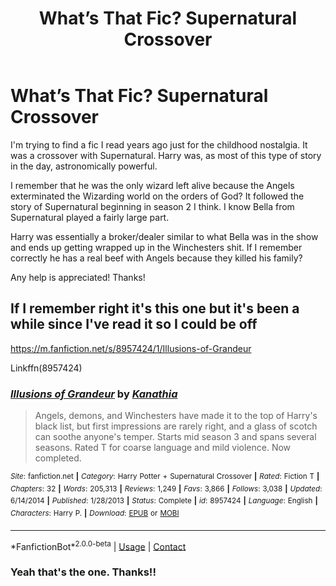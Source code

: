 #+TITLE: What’s That Fic? Supernatural Crossover

* What’s That Fic? Supernatural Crossover
:PROPERTIES:
:Author: The_Black_Hart
:Score: 6
:DateUnix: 1603407704.0
:DateShort: 2020-Oct-23
:FlairText: What's That Fic?
:END:
I'm trying to find a fic I read years ago just for the childhood nostalgia. It was a crossover with Supernatural. Harry was, as most of this type of story in the day, astronomically powerful.

I remember that he was the only wizard left alive because the Angels exterminated the Wizarding world on the orders of God? It followed the story of Supernatural beginning in season 2 I think. I know Bella from Supernatural played a fairly large part.

Harry was essentially a broker/dealer similar to what Bella was in the show and ends up getting wrapped up in the Winchesters shit. If I remember correctly he has a real beef with Angels because they killed his family?

Any help is appreciated! Thanks!


** If I remember right it's this one but it's been a while since I've read it so I could be off

[[https://m.fanfiction.net/s/8957424/1/Illusions-of-Grandeur]]

Linkffn(8957424)
:PROPERTIES:
:Author: mcc9902
:Score: 2
:DateUnix: 1603419741.0
:DateShort: 2020-Oct-23
:END:

*** [[https://www.fanfiction.net/s/8957424/1/][*/Illusions of Grandeur/*]] by [[https://www.fanfiction.net/u/1608195/Kanathia][/Kanathia/]]

#+begin_quote
  Angels, demons, and Winchesters have made it to the top of Harry's black list, but first impressions are rarely right, and a glass of scotch can soothe anyone's temper. Starts mid season 3 and spans several seasons. Rated T for coarse language and mild violence. Now completed.
#+end_quote

^{/Site/:} ^{fanfiction.net} ^{*|*} ^{/Category/:} ^{Harry} ^{Potter} ^{+} ^{Supernatural} ^{Crossover} ^{*|*} ^{/Rated/:} ^{Fiction} ^{T} ^{*|*} ^{/Chapters/:} ^{32} ^{*|*} ^{/Words/:} ^{205,313} ^{*|*} ^{/Reviews/:} ^{1,249} ^{*|*} ^{/Favs/:} ^{3,866} ^{*|*} ^{/Follows/:} ^{3,038} ^{*|*} ^{/Updated/:} ^{6/14/2014} ^{*|*} ^{/Published/:} ^{1/28/2013} ^{*|*} ^{/Status/:} ^{Complete} ^{*|*} ^{/id/:} ^{8957424} ^{*|*} ^{/Language/:} ^{English} ^{*|*} ^{/Characters/:} ^{Harry} ^{P.} ^{*|*} ^{/Download/:} ^{[[http://www.ff2ebook.com/old/ffn-bot/index.php?id=8957424&source=ff&filetype=epub][EPUB]]} ^{or} ^{[[http://www.ff2ebook.com/old/ffn-bot/index.php?id=8957424&source=ff&filetype=mobi][MOBI]]}

--------------

*FanfictionBot*^{2.0.0-beta} | [[https://github.com/FanfictionBot/reddit-ffn-bot/wiki/Usage][Usage]] | [[https://www.reddit.com/message/compose?to=tusing][Contact]]
:PROPERTIES:
:Author: FanfictionBot
:Score: 3
:DateUnix: 1603419759.0
:DateShort: 2020-Oct-23
:END:


*** Yeah that's the one. Thanks!!
:PROPERTIES:
:Author: The_Black_Hart
:Score: 2
:DateUnix: 1603465758.0
:DateShort: 2020-Oct-23
:END:

